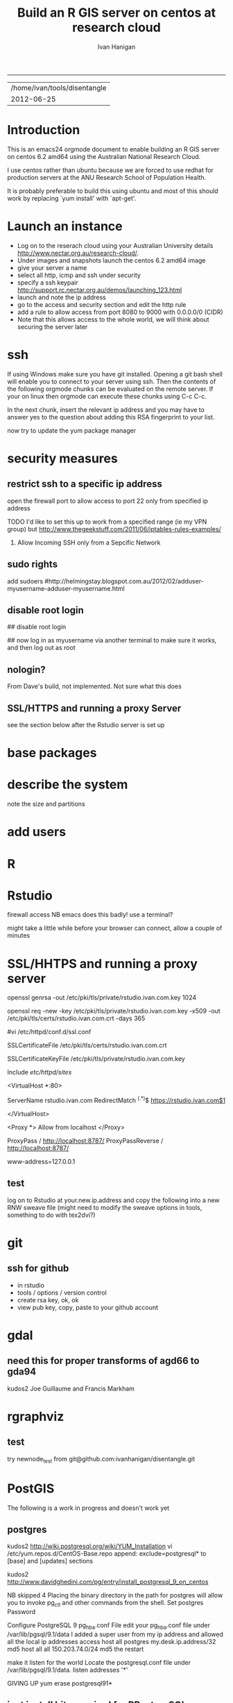 #+TITLE: Build an R GIS server on centos at research cloud
#+AUTHOR: Ivan Hanigan
#+email: ivan.hanigan@anu.edu.au
#+LaTeX_CLASS: article
#+LaTeX_CLASS_OPTIONS: [a4paper]
-----
#+name:header
#+begin_src R :session *R* :tangle no :exports none :eval no
paste(getwd(),'\n',Sys.Date())
#+end_src

#+RESULTS: header
| /home/ivan/tools/disentangle |
|                   2012-06-25 |

* Introduction
This is an emacs24 orgmode document to enable building an R GIS server
on centos 6.2 amd64 using the Australian National Research Cloud.


I use centos rather than ubuntu because we are forced to use redhat
for production servers at the ANU Research School of Population Health.

It is probably preferable to build this using ubuntu and most of this
should work by replacing `yum install' with `apt-get'.

* Launch an instance
- Log on to the reserach cloud using your Australian University details http://www.nectar.org.au/research-cloud/.
- Under images and snapshots launch the centos 6.2 amd64 image
- give your server a name
- select all http, icmp and ssh under security
- specify a ssh keypair http://support.rc.nectar.org.au/demos/launching_123.html
- launch and note the ip address
- go to the access and security section and edit the http rule
- add a rule to allow access from port 8080 to 9000 with 0.0.0.0/0 (CIDR)
- Note that this allows access to the whole world, we will think about securing the server later
* ssh
If using Windows make sure you have git installed.  Opening a git bash
shell will enable you to connect to your server using ssh. Then the contents of the following orgmode chunks can be evaluated on the remote server.
If your on linux then orgmode can execute these chunks using C-c C-c.
#+name:whoami local
#+begin_src sh :session *shell* :exports none :eval yes :results silent

whoami
#+end_src
In the next chunk, insert the relevant ip address and you may have to answer yes to the question about adding this RSA fingerprint to your list.
#+name:ssh
#+begin_src sh :session *shell* :exports none :eval yes :results silent
cd ~/.ssh
ssh -i keypairname root@your.new.ip.address
# it is prudent to set a hideously long password for root
# passwd root
#+end_src
now try to update the yum package manager
#+name:yumupdate
#+begin_src sh :session *shell* :exports none :eval yes :results silent
yum update 
#+end_src
* security measures
** restrict ssh to a specific ip address
open the firewall port to allow access to port 22 only from specified ip address
# vi /etc/sysconfig/iptables 
# and modify the line
# -A INPUT -m state --state NEW -m tcp -p tcp --dport 22 -j ACCEPT
# to 
# -A INPUT -s your.desk.ip.address -m state --state NEW -m tcp -p tcp --dport 22 -j ACCEPT
TODO I'd like to set this up to work from a specified range (ie my VPN group)
but  http://www.thegeekstuff.com/2011/06/iptables-rules-examples/
 5. Allow Incoming SSH only from a Sepcific Network
# iptables -A INPUT -i eth0 -p tcp -s vpn.ip.range.0/24 --dport 22 -m state --state NEW,ESTABLISHED -j ACCEPT
# iptables -A OUTPUT -o eth0 -p tcp --sport 22 -m state --state ESTABLISHED -j ACCEPT
# is not working!!  also tried without the -i eth0 and -o eth0
** sudo rights
add sudoers
#http://helmingstay.blogspot.com.au/2012/02/adduser-myusername-adduser-myusername.html
#+name:add sudoer
#+begin_src sh :session *shell* :exports none :eval yes :results silent
adduser super_user
passwd super_user
#+end_src
#+name:sudoer
#+begin_src sh :session *shell* :exports none :eval no :results silent
adduser super_user sudoers
## add correct key to ~myusername/.ssh/authorized_keys
NB this didnt work , might be ubuntu only?
#+end_src
** disable root login
# if you can set this up then the blog post above recommends restricting root login
# vi /etc/ssh/sshd_config 
## disable root login
# /etc/init.d/ssh restart
## now log in as myusername via another terminal to make sure it works, and then log out as root
** nologin?
From Dave's build, not implemented.  Not sure what this does
#+name:not done
#+begin_src sh :session *shell* :exports none :eval no :results silent
#To create a user 
useradd -m david
passwd david
vi /etc/passwd
and change david:x:500:500::/home/david:/bin/bash to ::/home/david:/sbin/nologin
#+end_src
** SSL/HTTPS and running a proxy Server
see the section below after the Rstudio server is set up
* base packages
# kudos2 http://rlamp.blogspot.com.au/2010/03/getting-started-setting-up-rapache.html
#+name:foundations
#+begin_src sh :session *shell* :exports none :eval yes :results silent
yum install gcc-gfortran  gcc-c++   readline-devel   libpng-devel  libX11-devel libXt-devel   texinfo-tex    tetex-dvips  docbook-utils-pdf   cairo-devel   java-1.6.0-openjdk-devel  libxml2-devel   make
#+end_src
* describe the system
note the size and partitions
#+name:partitions
#+begin_src sh :session *shell* :exports none :eval yes :results silent
df -h
#+end_src
* add users
#+name:add users
#+begin_src sh :session *shell* :exports none :eval yes :results silent
adduser newuser1
passwd newuser1
adduser newuser2
passwd newuser2
#+end_src
* R
#+name:R
#+begin_src sh :session *shell* :exports none :eval yes :results silent
rpm -Uvh http://mirror.as24220.net/pub/epel/6/i386/epel-release-6-7.noarch.rpm
yum install R R-devel
#+end_src
* Rstudio
#+name:install rstudio
#+begin_src sh :session *shell* :exports none :eval yes :results silent
wget http://download2.rstudio.org/rstudio-server-0.96.304-x86_64.rpm
yum install rstudio-server-0.96.304-x86_64.rpm
rstudio-server verify-installation
#+end_src
firewall access
NB emacs does this badly! use a terminal?
#+name:firewall
#+begin_src sh :session *shell* :exports none :eval no :results silent
# kudos2 http://slinsmeier.wordpress.com/2012/05/19/creating-a-lab-environment-with-rstudio/
# It is necessary to open the firewall port to allow the browser
# access to RStudio: edit the 
vi /etc/sysconfig/iptables 
# file and add the line
# -A INPUT -m state --state NEW -m tcp -p tcp --dport 8787 -j ACCEPT
# directly after the opening of the ssh port 22 (or copy that line and change the port 22 to 8787).
# use INS to start editing, ESC to stop and :x to save
service iptables restart
# need to reboot?
#+end_src
might take a little while before your browser can connect, allow a couple of minutes
* SSL/HHTPS and running a proxy server 
# http://rstudio.org/docs/server/running_with_proxy is only for ubuntu?
#+name:install apache
#+begin_src sh :session *shell* :exports none :eval yes :results silent
yum install httpd.x86_64
#+end_src
# run the following interactively
openssl genrsa -out /etc/pki/tls/private/rstudio.ivan.com.key 1024
# the next is one line
openssl req -new -key /etc/pki/tls/private/rstudio.ivan.com.key -x509 -out /etc/pki/tls/certs/rstudio.ivan.com.crt -days 365
#+name:mod_ssl
#+begin_src sh :session *shell* :exports none :eval yes :results silent
yum install mod_ssl.x86_64 
#+end_src
# NB couldn't follow dave's install here as can't find distcache in lib
#vi /etc/httpd/conf.d/ssl.conf 
# vi +/SSLCertificateFile /etc/httpd/conf.d/ssl.conf
# Change the paths to match where the Key file is stored. 
SSLCertificateFile /etc/pki/tls/certs/rstudio.ivan.com.crt
# Then set the correct path for the Certificate Key File a few lines below. 
SSLCertificateKeyFile /etc/pki/tls/private/rstudio.ivan.com.key
#+name:makedir
#+begin_src sh :session *shell* :exports none :eval yes :results silent
mkdir /etc/httpd/sites
#+end_src
# vi /etc/httpd/conf/httpd.conf 
# and add 
Include /etc/httpd/sites/
# as the last line.
# NB did the next in terminal
# vi /etc/httpd/sites/rstudio-ivan.com
# in testing below changed this to rstudio.ivan.com
# insert
<VirtualHost *:80>

  ServerName rstudio.ivan.com
  RedirectMatch ^(.*)$ https://rstudio.ivan.com$1

</VirtualHost>
# goodo
# vi /etc/httpd/conf.d/ssl.conf
# add

  <Proxy *>
    Allow from localhost
  </Proxy>

  ProxyPass        / http://localhost:8787/
  ProxyPassReverse / http://localhost:8787/


# before </VirtualHost>
#+name:restart
#+begin_src sh :session *shell* :exports none :eval yes :results silent
/etc/init.d/httpd restart
#+end_src
# vi /etc/sysconfig/iptables 
# remove the previoslyu added 443 line
# to the previously added line for 8787 modify to 
# -A INPUT -m state --state NEW -m tcp -p tcp --dport 443 -j ACCEPT
#+name:restart
#+begin_src sh :session *shell* :exports none :eval yes :results silent
service iptables restart
#+end_src
# vi /etc/rstudio/rserver.conf
 www-address=127.0.0.1
#+name:rstudio restart
#+begin_src sh :session *shell* :exports none :eval yes :results silent
/etc/init.d/rstudio-server restart
#+end_src
# now going to https://your.new.ip.address/
# should ask you to add an exception
# failed?  says 
# Service Temporarily Unavailable
# The server is temporarily unable to service your request due to maintenance downtime or capacity problems. Please try again later.
# Apache/2.2.15 (CentOS) Server at your.new.ip.address Port 443
** test 
log on to Rstudio at your.new.ip.address and copy the following into a new RNW sweave file (might need to modify the sweave options in tools, something to do with tex2dvi?)
#+name:learnR
#+begin_src R :session *R* :tangle learnR.Rnw :exports none :eval no
\documentclass[a4paper]{article}
\usepackage{fancyhdr} %For headers and footers
\pagestyle{fancy} %For headers and footers
\usepackage{lastpage} %For getting page x of y
\usepackage{float} %Allows the figures to be positioned and formatted nicely
\floatstyle{boxed} %using this
\restylefloat{figure} %and this command
\usepackage{url} %Formatting of yrls
\usepackage{verbatim}
\usepackage{cite} 
\usepackage{hyperref} 
%Define all the headers and footers
\lhead{}
\chead{NCEPH Working Paper}
\rhead{}
\lfoot{Ivan C Hanigan}
\cfoot{\today}
\rfoot{\thepage\ of \pageref{LastPage}}
\usepackage{Sweave}
\begin{document}
\SweaveOpts{concordance=TRUE}
%\SweaveOpts{concordance=TRUE}
%\input{learnR-concordance}
\title{Example Sweave Document}
\author{Ivan C. Hanigan$^{1}$}
\date {\today}
\maketitle
\begin{itemize}
\item [$^1$] National Centre for Epidemiology and Population Health, \\Australian National University.
\end{itemize}

\setcounter{page}{1}
\pagenumbering{roman}
\tableofcontents 
\pagenumbering{arabic}
\setcounter{page}{1}

\section{Introduction}
This is an introduction to some resources that are useful for learning R.  
\section{The R code that produced this report}
It is important to appreciate that R is free and open source software.  This means that any code you write can be viewed and modified by others.  In some cases we need to protect our Intellectual Property and the following statement is an attempt to ascribe copyright to our work, even though it remains open source.

``I support the philosophy of Reproducible Research \cite{Peng2011}, and where possible I provide data and code in the statistical software R that will allow analyses to be reproduced.  This document is prepared automatically from the associated Sweave (RNW) file.  If you do not have access to the RNW file please contact me.''
<<eval=FALSE,echo=FALSE,keep.source=TRUE>>=
cat('
 #######################################################################
 ## The R code is free software; please cite this paper as the source.  
 ## Copyright 2012, Ivan C Hanigan <ivan.hanigan@gmail.com> 
 ## This program is free software; you can redistribute it and/or modify
 ## it under the terms of the GNU General Public License as published by
 ## the Free Software Foundation; either version 2 of the License, or
 ## (at your option) any later version.
 ## 
 ## This program is distributed in the hope that it will be useful,
 ## but WITHOUT ANY WARRANTY; without even the implied warranty of
 ## MERCHANTABILITY or FITNESS FOR A PARTICULAR PURPOSE.  See the
 ## GNU General Public License for more details.
 ## Free Software
 ## Foundation, Inc., 51 Franklin Street, Fifth Floor, Boston, MA
 ## 02110-1301, USA
 #######################################################################
')
@ 


\subsection{func}
I'll use the following packages:
<<eval=TRUE,echo=TRUE,keep.source=TRUE>>=  
if(!require(xtable)) install.packages('xtable', repos = 'http://cran.csiro.au')
require(xtable)
#require(ggplot2)
#require(ProjectTemplate)
@
<<eval=FALSE,echo=FALSE,keep.source=TRUE>>=  
create.project('analysis', minimal = TRUE)
dir.create('analysis/reports')
# the plan
@
\subsection{Some Code}
<<eval=TRUE,echo=TRUE,keep.source=TRUE>>=
x<-rnorm(100,10,5)
y<-rnorm(100,20,15)
fit <- lm(y~x)
summary(fit)
@
Using the xtable package allows results to be displyed in tables and has built in support for some R objects, so summrising the linear fit above in Table ~\ref{ATable}.
<<eval=TRUE,echo=FALSE,results=tex>>=
require(xtable)
xtable(fit, caption="Example Table",digits=4,table.placement="H",label="ATable")
@
\subsection{A Plot}
 
Plots intergrate easily, using the \LaTeX float package as can be seen in figure ~\ref{aPlot.png}.  However I like to make them as pngs and then include.

<<eval=TRUE,echo=FALSE,keep.source=TRUE>>=  
png('aPlot.png', res=200,width = 600, height = 600)
plot(x,y,main="Example Plot",xlab="X Variable",ylab="Y Variable")
abline(fit,col="Red")
dev.off()
@
\begin{figure}[!h]
\centering
\includegraphics[width=\textwidth]{aPlot.png}
\caption{aPlot.png}
\label{fig:aPlot.png}
\end{figure}
\clearpage
\section{Remembering the points}
This blog post \url{http://www.win-vector.com/blog/2012/04/how-to-remember-point-shape-codes-in-r/} says:

I suspect I am not unique in not being able to remember how to control the point shapes in R. Part of this is a documentation problem: no package ever seems to write the shapes down. All packages just use the usual set that derives from S-Plus and was carried through base-graphics, to grid, lattice and ggplot2. The quickest way out of this is to know how to generate an example plot of the shapes quickly. We show how to do this in ggplot2. This is trivial- but you get tired of not having it immediately available.


I like it but it is not as complate as the plot shown in Figure \ref{fig:pchopts.png} from the `R for Beginners' document by Emmanuel Paradis \cite{Paradis2002}.  I also find I often get disoriented using ggplot2.

<<eval=TRUE, echo=FALSE>>=
# it had to be fixed
# sum <- ggplot()
# for(i in 1:25) {
#    sum <- sum +
#       geom_point(data=data.frame(x=c(i)),aes(x=x,y=x),shape=i)
# }
# sum
# but this still doesn't work properly
# ggplot(data=data.frame(x=as.factor(1:16))) + geom_point(aes(x=x,y=x)) +
#     facet_wrap(~x,scales='free')
# I like base graphics anyway
png('pchopts.png')
par(mfrow=c(3,10), mar=c(0,0,2,0))
for(i in c(1:25)){
 plot(1,1,pch=i, axes=F, cex = 3, col = 'blue', bg = 'yellow')
 title(i)
 }
for(i in c("*", "?", ".", "X", "a")){
 plot(1,1,pch=i, axes=F, cex = 3, col = 'blue', bg = 'yellow')
 title(i)
 }
dev.off()
@
\begin{figure}[!h]
\centering
\includegraphics[width=\textwidth]{pchopts.png}
\caption{pchopts.png}
\label{fig:pchopts.png}
\end{figure}


\section{Conclusion}
In conclusion, sweave rocks.


\begin{thebibliography}{1}
\bibitem{Paradis2002}
Emmanuel Paradis.
\newblock {R for Beginners}.
\newblock 2002.

\bibitem{Peng2011}
Roger~D Peng.
\newblock {Reproducible research in computational science.}
\newblock {\em Science (New York, N.Y.)}, 334(6060):1226--7, December 2011.

\end{thebibliography}

\section{System State}
<<eval=TRUE,echo=TRUE,keep.source=TRUE>>=
sessionInfo()
@




\end{document}

#+end_src

* git
#+name:git
#+begin_src sh :session *shell* :exports none :eval yes :results silent
yum install git
reboot
#+end_src
** ssh for github
- in rstudio
- tools / options / version control
- create rsa key, ok, ok
- view pub key, copy, paste to your github account
* gdal
#+name:gdal
#+begin_src sh :session *shell* :exports none :eval yes :results silent
sudo rpm -Uvh http://elgis.argeo.org/repos/6/elgis/x86_64/elgis-release-6-6_0.noarch.rpm
yum list gdal*
yum install gdal-devel.x86_64
yum install proj-devel.x86_64
#+end_src
#+name:geos
#+begin_src sh :session *shell* :exports none :eval yes :results silent
yum install geos-devel.x86_64
#+end_src
** need this for proper transforms of agd66 to gda94
kudos2 Joe Guillaume and Francis Markham
#+name:proper transforms
#+begin_src sh :session *shell* :exports none :eval yes :results silent
cd /usr/share/proj
wget  http://www.icsm.gov.au/icsm/gda/gdatm/national66.zip
yum install unzip
unzip national66.zip
mv "A66 National (13.09.01).gsb" aust_national_agd66_13.09.01.gsb
#+end_src
* rgraphviz
# if on ubuntu kudos2 http://vladinformatics.blogspot.com.au/2012/03/my-experience-with-installing-rgraphviz.html 
#+name:gviz
#+begin_src sh :session *shell* :exports none :eval yes :results silent
wget http://www.graphviz.org/graphviz-rhel.repo
mv graphviz-rhel.repo /etc/yum.repos.d/ 
yum list available 'graphviz*'
yum install 'graphviz*'
#+end_src

** test
try newnode_test from
git@github.com:ivanhanigan/disentangle.git
* PostGIS
The following is a work in progress and doesn't work yet
** postgres
kudos2 http://wiki.postgresql.org/wiki/YUM_Installation
vi /etc/yum.repos.d/CentOS-Base.repo
append: exclude=postgresql* to [base] and [updates] sections
#+name:postgres
#+begin_src sh :session *shell* :exports none :eval yes :results silent
curl -O http://yum.postgresql.org/9.1/redhat/rhel-6-x86_64/pgdg-centos91-9.1-4.noarch.rpm
#+end_src
#+name:install rpm
#+begin_src sh :session *shell* :exports none :eval yes :results silent
rpm -ivh pgdg-centos91-9.1-4.noarch.rpm
#+end_src
kudos2
http://www.davidghedini.com/pg/entry/install_postgresql_9_on_centos

#+name:install postgres
#+begin_src sh :session *shell* :exports none :eval yes :results silent
# yum list postgres*
# install a basic PostgreSQL 9.1 server:
yum install postgresql91-server postgresql91 postgresql91-devel postgresql91-libs postgresql91-contrib
#+end_src
#+name:initialise postgres
#+begin_src sh :session *shell* :exports none :eval yes :results silent
service postgresql-9.1 initdb
#+end_src
#+name:start postgres
#+begin_src sh :session *shell* :exports none :eval yes :results silent
service postgresql-9.1 start
#+end_src
NB skipped 4 Placing the binary directory in the path for postgres will allow you to invoke pg_ctl and other commands from the shell.
Set postgres Password
#+name:set pwd
#+begin_src sh :session *shell* :exports none :eval no :results silent
su - postgres
psql postgres postgres
alter user postgres with password 'postgres';

#+end_src
Configure PostgreSQL 9 pg_hba.conf File
edit your pg_hba.conf file under /var/lib/pgsql/9.1/data
I added a super user from my ip address and allowed all the local ip addresses access
host    all             postgres        my.desk.ip.address/32       md5
host    all             all             150.203.74.0/24         md5
the restart
#+name:restart
#+begin_src sh :session *shell* :exports none :eval no :results silent
# still connected to psql
select pg_reload_conf();
# logout? or \q?
#+end_src
make it listen for the world
Locate the postgresql.conf file under /var/lib/pgsql/9.1/data.
listen addresses '*'
# sudo service postgresql-9.1 restart
# failed to start.
GIVING UP 
yum erase postgresql91*

# show listen_addresses;
# show port;
** just install bits required for RPostgreSQL package
vi /etc/yum.repos.d/CentOS-Base.repo
# append: exclude=postgresql* to [base] and [updates] sections
curl -O http://yum.postgresql.org/9.1/redhat/rhel-6-x86_64/pgdg-centos91-9.1-4.noarch.rpm
rpm -ivh pgdg-centos91-9.1-4.noarch.rpm
# kudos2 http://www.davidghedini.com/pg/entry/install_postgresql_9_on_centos
# Many, if not most, third party software and modules are still be set to look for PoistgreSQL's conf file and data directory under their old (pre-version 9) locations.
# You can address this, and make life easier for yourself, by creating a few symlinks from the new locations to the old.
# Symlink 1: Symlink for the binary directory. This is particularly useful as this is the location of the pg_config file
# view plaincopy to clipboardprint?
# so install the basic packages for a database
# install a basic PostgreSQL 9.1 server:
yum install postgresql91-server postgresql91 postgresql91-devel postgresql91-libs postgresql91-contrib
# THIS LINE HERE
ln -s /usr/pgsql-9.1/bin/pg_config /usr/bin  
# now check
R
install.packages('RPostgreSQL')
# works?
** postgis
